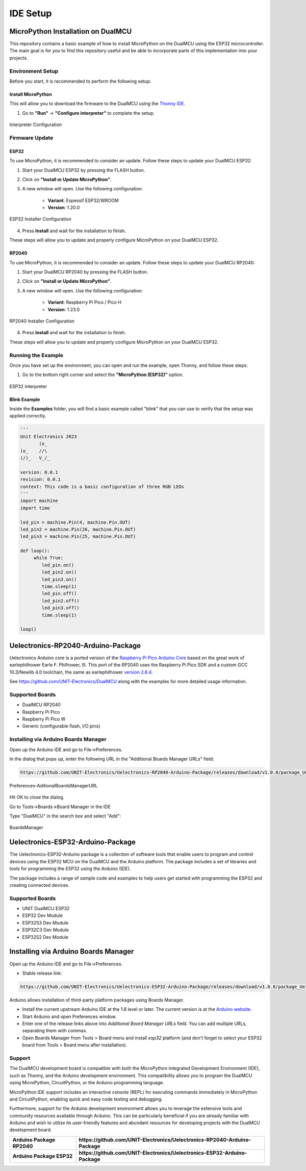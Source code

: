 IDE Setup
=====================

MicroPython Installation on DualMCU 
-----------------------------------
This repository contains a basic example of how to install MicroPython on the DualMCU using the ESP32 microcontroller. The main goal is for you to find this repository useful and be able to incorporate parts of this implementation into your projects.

Environment Setup
~~~~~~~~~~~~~~~~~
Before you start, it is recommended to perform the following setup:

Install MicroPython
^^^^^^^^^^^^^^^^^^^^

This will allow you to download the firmware to the DualMCU using the `Thonny IDE <https://thonny.org/>`_.

1. Go to **"Run"** -> **"Configure interpreter"** to complete the setup.

.. _figure_configure_interpreter:

.. figure:: /_static/config_interpreter.png
    :alt: Interpreter Configuration
    :width: 60%
    :align: center

    Interpreter Configuration

Firmware Update
~~~~~~~~~~~~~~~~~

ESP32
^^^^^
        
To use MicroPython, it is recommended to consider an update. Follow these steps to update your DualMCU ESP32:

1. Start your DualMCU ESP32 by pressing the FLASH button.
2. Click on **"Install or Update MicroPython"**.
3. A new window will open. Use the following configuration:


    - **Variant**: Espessif ESP32/WROOM
    - **Version**: 1.20.0
    
.. _figure_installer:

.. figure:: /_static/installer.png
    :alt: Installer
    :width: 70%
    :align: center

    ESP32 Installer Configuration



4. Press **Install** and wait for the installation to finish.

These steps will allow you to update and properly configure MicroPython on your DualMCU ESP32.


RP2040
^^^^^^
        
To use MicroPython, it is recommended to consider an update. Follow these steps to update your DualMCU RP2040:

1. Start your DualMCU RP2040 by pressing the FLASH button.
2. Click on **"Install or Update MicroPython"**.
3. A new window will open. Use the following configuration:

    - **Variant**: Raspberry Pi Pico / Pico H
    - **Version**: 1.23.0
.. _figure_rp2040_installer:

.. figure:: /_static/rp2040_installer.png
    :alt: Installer
    :width: 70%
    :align: center

    RP2040 Installer Configuration

4. Press **Install** and wait for the installation to finish.

These steps will allow you to update and properly configure MicroPython on your DualMCU ESP32.


Running the Example
~~~~~~~~~~~~~~~~~~~~

Once you have set up the environment, you can open and run the example, open Thonny, and follow these steps:

1. Go to the bottom right corner and select the **"MicroPython (ESP32)"** option.

.. _figure_select_interpreter:

.. figure:: /_static/esp32_thonny.png
    :alt: ESP32 Interpreter
    :width: 60%
    :align: center

    ESP32 Interpreter

Blink Example
^^^^^^^^^^^^^

Inside the **Examples** folder, you will find a basic example called "blink" that you can use to verify that the setup was applied correctly.

.. code-block:: python

   '''
   Unit Electronics 2023
          (o_
   (o_    //\
   (/)_   V_/_ 

   version: 0.0.1
   revision: 0.0.1
   context: This code is a basic configuration of three RGB LEDs
   '''
   import machine
   import time

   led_pin = machine.Pin(4, machine.Pin.OUT)
   led_pin2 = machine.Pin(26, machine.Pin.OUT)
   led_pin3 = machine.Pin(25, machine.Pin.OUT)

   def loop():
        while True:
           led_pin.on()    
           led_pin2.on()   
           led_pin3.on()  
           time.sleep(1)  
           led_pin.off()   
           led_pin2.off()  
           led_pin3.off()  
           time.sleep(1)   

   loop()





Uelectronics-RP2040-Arduino-Package
------------------------------------

Uelectronics Arduino core is a ported version of the `Raspberry Pi Pico Arduino Core <https://github.com/earlephilhower/arduino-pico>`_ based on the great work of earlephilhower Earle F. Philhower, III. This port of the RP2040 uses the Raspberry Pi Pico SDK and a custom GCC 10.3/Newlib 4.0 toolchain, the same as earlephilhower `version 2.6.4 <https://github.com/earlephilhower/arduino-pico/releases/tag/2.6.4>`_.




See `https://github.com/UNIT-Electronics/DualMCU <https://github.com/UNIT-Electronics/DualMCU>`_ along with the examples for more detailed usage information.

Supported Boards
~~~~~~~~~~~~~~~~

* DualMCU RP2040
* Raspberry Pi Pico
* Raspberry Pi Pico W
* Generic (configurable flash, I/O pins)

Installing via Arduino Boards Manager 
~~~~~~~~~~~~~~~~~~~~~~~~~~~~~~~~~~~~~

Open up the Arduino IDE and go to File->Preferences.

In the dialog that pops up, enter the following URL in the "Additional Boards Manager URLs" field:

.. code-block:: none
    
    https://github.com/UNIT-Electronics/Uelectronics-RP2040-Arduino-Package/releases/download/v1.0.0/package_Uelectronics_rp2040_index.json

.. _figure_AditionalBoardsManagerURL:

.. figure:: /_static/AditionalBoardsManagerURL.png
    :alt: AditionalBoardsManagerURL
    :width: 60%
    :align: center

    Preferences-AditionalBoardsManagerURL

Hit OK to close the dialog.

Go to Tools->Boards->Board Manager in the IDE

Type "DualMCU" in the search box and select "Add":

.. _figure_BoardsManager:

.. figure:: /_static/BoardsManager.png
    :alt: BoardsManager
    :width: 60%
    :align: center

    BoardsManager
    
Uelectronics-ESP32-Arduino-Package
-----------------------------------

The Uelectronics-ESP32-Arduino package is a collection of software tools that enable users to program and control devices using the ESP32 MCU on the DualMCU and the Arduino platform. The package includes a set of libraries and tools for programming the ESP32 using the Arduino (IDE).

The package includes a range of sample code and examples to help users get started with programming the ESP32 and creating connected devices.
    

Supported Boards
~~~~~~~~~~~~~~~~

* UNIT DualMCU ESP32
* ESP32 Dev Module
* ESP32S3 Dev Module
* ESP32C3 Dev Module
* ESP32S2 Dev Module

Installing via Arduino Boards Manager  
-------------------------------------

Open up the Arduino IDE and go to File->Preferences.

- Stable release link: 

.. code-block:: none
    
    https://github.com/UNIT-Electronics/Uelectronics-ESP32-Arduino-Package/releases/download/v1.0.0/package_Uelectronics_ESP32_index.json


Arduino allows installation of third-party platform packages using Boards Manager. 

- Install the current upstream Arduino IDE at the 1.8 level or later. The current version is at the `Arduino website <http://www.arduino.cc/en/main/software>`_.
- Start Arduino and open Preferences window.
- Enter one of the release links above into *Additional Board Manager URLs* field. You can add multiple URLs, separating them with commas.
- Open Boards Manager from Tools > Board menu and install *esp32* platform (and don't forget to select your ESP32 board from Tools > Board menu after installation).


Support
~~~~~~~

The DualMCU development board is compatible with both the MicroPython Integrated Development Environment (IDE), such as Thonny, and the Arduino development environment. This compatibility allows you to program the DualMCU using MicroPython, CircuitPython, or the Arduino programming language.

MicroPython IDE support includes an interactive console (REPL) for executing commands immediately in MicroPython and CircuitPython, enabling quick and easy code testing and debugging.

Furthermore, support for the Arduino development environment allows you to leverage the extensive tools and community resources available through Arduino. This can be particularly beneficial if you are already familiar with Arduino and wish to utilize its user-friendly features and abundant resources for developing projects with the DualMCU development board.

+-----------------------------+------------------------------------------------------------------------------+
| **Arduino Package RP2040**  | **https://github.com/UNIT-Electronics/Uelectronics-RP2040-Arduino-Package**  |
+-----------------------------+------------------------------------------------------------------------------+
| **Arduino Package ESP32**   | **https://github.com/UNIT-Electronics/Uelectronics-ESP32-Arduino-Package**   |
+-----------------------------+------------------------------------------------------------------------------+
